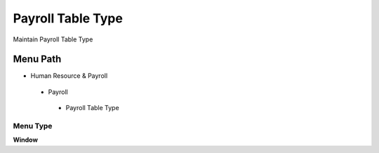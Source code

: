 
.. _functional-guide/menu/payrolltabletype:

==================
Payroll Table Type
==================

Maintain Payroll Table Type

Menu Path
=========


* Human Resource & Payroll

 * Payroll

  * Payroll Table Type

Menu Type
---------
\ **Window**\ 


.. seealso::
    :ref:`functional-guidewindow-payrolltabletype`
